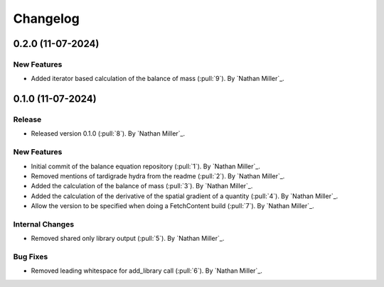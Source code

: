 .. _changelog:


#########
Changelog
#########

******************
0.2.0 (11-07-2024)
******************

New Features
============
- Added iterator based calculation of the balance of mass (:pull:`9`). By `Nathan Miller`_.

******************
0.1.0 (11-07-2024)
******************

Release
=======
- Released version 0.1.0 (:pull:`8`). By `Nathan Miller`_.

New Features
============
- Initial commit of the balance equation repository (:pull:`1`). By `Nathan Miller`_.
- Removed mentions of tardigrade hydra from the readme (:pull:`2`). By `Nathan Miller`_.
- Added the calculation of the balance of mass (:pull:`3`). By `Nathan Miller`_.
- Added the calculation of the derivative of the spatial gradient of a quantity (:pull:`4`). By `Nathan Miller`_.
- Allow the version to be specified when doing a FetchContent build (:pull:`7`). By `Nathan Miller`_.

Internal Changes
================
- Removed shared only library output (:pull:`5`). By `Nathan Miller`_.

Bug Fixes
=========
- Removed leading whitespace for add_library call (:pull:`6`). By `Nathan Miller`_.
